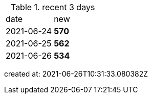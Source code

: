 
.recent 3 days
|===

|date|new


^|2021-06-24
>s|570


^|2021-06-25
>s|562


^|2021-06-26
>s|534


|===

created at: 2021-06-26T10:31:33.080382Z
